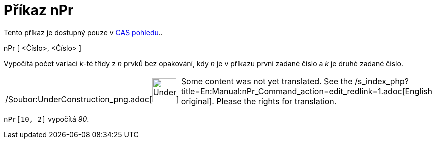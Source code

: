 = Příkaz nPr
:page-en: commands/NPr_Command
ifdef::env-github[:imagesdir: /cs/modules/ROOT/assets/images]

Tento příkaz je dostupný pouze v xref:/CAS_pohled.adoc[CAS pohledu]..

nPr [ <Číslo>, <Číslo> ]

Vypočítá počet variací _k_-té třídy z _n_ prvků bez opakování, kdy _n_ je v příkazu první zadané číslo a _k_ je druhé
zadané číslo.

[width="100%",cols="50%,50%",]
|===
a|
/Soubor:UnderConstruction_png.adoc[image:48px-UnderConstruction.png[UnderConstruction.png,width=48,height=48]]

|Some content was not yet translated. See the
/s_index_php?title=En:Manual:nPr_Command_action=edit_redlink=1.adoc[English original]. Please
//wiki.geogebra.org/s/cs/index.php?title=Manu%C3%A1l:P%C5%99%C3%ADkaz_nPr&action=edit[edit the manual page] if you have
the rights for translation.
|===

[EXAMPLE]
====

`++nPr[10, 2]++` vypočítá _90_.

====
